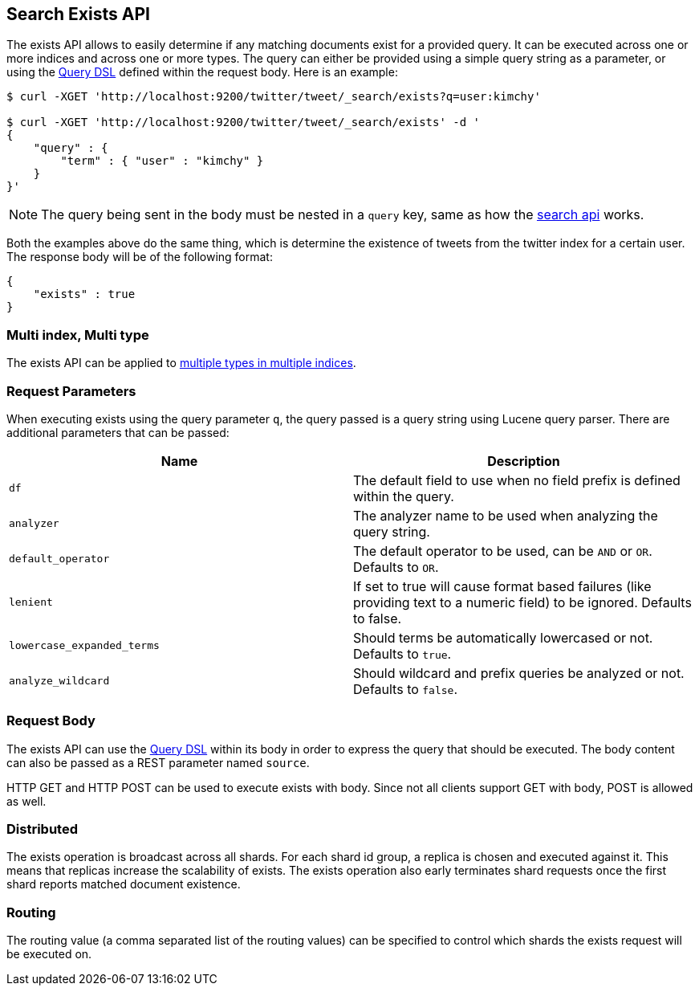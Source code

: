 [[search-exists]]
== Search Exists API

The exists API allows to easily determine if any
matching documents exist for a provided query. It can be executed across one or more indices
and across one or more types. The query can either be provided using a
simple query string as a parameter, or using the
<<query-dsl,Query DSL>> defined within the request
body. Here is an example:

[source,js]
--------------------------------------------------
$ curl -XGET 'http://localhost:9200/twitter/tweet/_search/exists?q=user:kimchy'

$ curl -XGET 'http://localhost:9200/twitter/tweet/_search/exists' -d '
{
    "query" : {
        "term" : { "user" : "kimchy" }
    }
}'

--------------------------------------------------

NOTE: The query being sent in the body must be nested in a `query` key, same as
how the <<search-search,search api>> works.

Both the examples above do the same thing, which is determine the existence of
tweets from the twitter index for a certain user. The response body will be of
the following format:

[source,js]
--------------------------------------------------
{
    "exists" : true
}
--------------------------------------------------

[float]
=== Multi index, Multi type

The exists API can be applied to <<search-multi-index-type,multiple types in multiple indices>>.

[float]
=== Request Parameters

When executing exists using the query parameter `q`, the query passed is
a query string using Lucene query parser. There are additional
parameters that can be passed:

[cols="<,<",options="header",]
|=======================================================================
|Name |Description
|`df` |The default field to use when no field prefix is defined within the
query.

|`analyzer` |The analyzer name to be used when analyzing the query string.

|`default_operator` |The default operator to be used, can be `AND` or
`OR`. Defaults to `OR`.

|`lenient` |If set to true will cause format based failures (like
providing text to a numeric field) to be ignored. Defaults to false.

|`lowercase_expanded_terms` |Should terms be automatically lowercased or
not. Defaults to `true`.

|`analyze_wildcard` |Should wildcard and prefix queries be analyzed or
not. Defaults to `false`.
|=======================================================================

[float]
=== Request Body

The exists API can use the <<query-dsl,Query DSL>> within
its body in order to express the query that should be executed. The body
content can also be passed as a REST parameter named `source`.

HTTP GET and HTTP POST can be used to execute exists with body.
Since not all clients support GET with body, POST is allowed as well.

[float]
=== Distributed

The exists operation is broadcast across all shards. For each shard id
group, a replica is chosen and executed against it. This means that
replicas increase the scalability of exists. The exists operation also
early terminates shard requests once the first shard reports matched
document existence.

[float]
=== Routing

The routing value (a comma separated list of the routing values) can be
specified to control which shards the exists request will be executed on.
